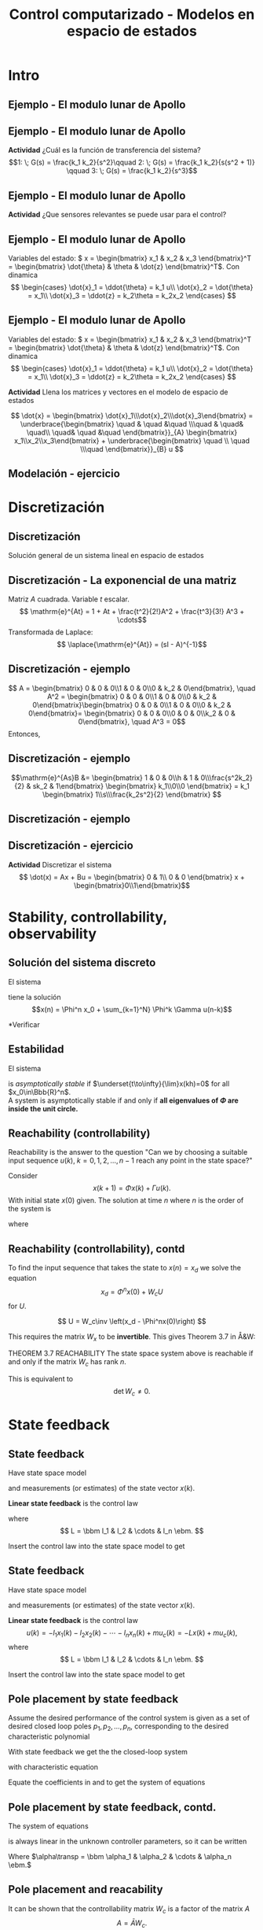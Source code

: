 #+OPTIONS: toc:nil
# #+LaTeX_CLASS: koma-article 

#+LATEX_CLASS: beamer
#+LATEX_CLASS_OPTIONS: [presentation,aspectratio=1610]
#+OPTIONS: H:2
# #+BEAMER_THEME: Madrid
#+COLUMNS: %45ITEM %10BEAMER_ENV(Env) %10BEAMER_ACT(Act) %4BEAMER_COL(Col) %8BEAMER_OPT(Opt)
     
#+LaTex_HEADER: \usepackage{khpreamble, euscript}
#+LaTex_HEADER: \DeclareMathOperator{\atantwo}{atan2}
#+LaTex_HEADER: \newcommand*{\ctrb}{\EuScript{C}}
#+LaTex_HEADER: \newcommand*{\obsv}{\EuScript{O}}

#+title: Control computarizado - Modelos en espacio de estados

* What do I want the students to understand?			   :noexport:
  - Understand state feedback design

* Which activities will the students do?			   :noexport:
  1. Calculate characteristic equation feedback for double integrator
  2. Write pseudo code to compute control signal

* Intro
** Ejemplo - El modulo lunar de Apollo

   #+begin_export latex
   \begin{center}
   \includegraphics[width=\linewidth]{fig-apollo}
   \end{center}
   #+end_export
** Ejemplo - El modulo lunar de Apollo

   #+begin_export latex
   \begin{center}
   \includegraphics[width=0.8\linewidth]{fig-apollo}
   \end{center}
   #+end_export
   *Actividad* ¿Cuál es la función de transferencia del sistema?
   \[1: \; G(s) = \frac{k_1 k_2}{s^2}\qquad 2: \; G(s) = \frac{k_1 k_2}{s(s^2 + 1)} \qquad 3: \; G(s) = \frac{k_1 k_2}{s^3}\]

** Ejemplo - El modulo lunar de Apollo

   #+begin_export latex
   \begin{center}
   \includegraphics[width=0.8\linewidth]{fig-apollo}
   \end{center}
   #+end_export
   *Actividad* ¿Que sensores relevantes se puede usar para el control?

** Ejemplo - El modulo lunar de Apollo

   #+begin_export latex
   \begin{center}
   \includegraphics[width=0.7\linewidth]{fig-apollo}
   \end{center}
   #+end_export

   Variables del estado: \( x = \begin{bmatrix} x_1 & x_2 & x_3 \end{bmatrix}^T = \begin{bmatrix} \dot{\theta} & \theta & \dot{z} \end{bmatrix}^T\). Con dinamica
   \[ \begin{cases} \dot{x}_1 =  \ddot{\theta} = k_1 u\\ \dot{x}_2 = \dot{\theta} = x_1\\ \dot{x}_3 = \ddot{z} = k_2\theta = k_2x_2 \end{cases} \]

** Ejemplo - El modulo lunar de Apollo

   Variables del estado: \( x = \begin{bmatrix} x_1 & x_2 & x_3 \end{bmatrix}^T = \begin{bmatrix} \dot{\theta} & \theta & \dot{z} \end{bmatrix}^T\). Con dinamica
   \[ \begin{cases} \dot{x}_1 =  \ddot{\theta} = k_1 u\\ \dot{x}_2 = \dot{\theta} = x_1\\ \dot{x}_3 = \ddot{z} = k_2\theta = k_2x_2 \end{cases} \]

   *Actividad* Llena los matrices y vectores en el modelo de espacio de estados

   \[ \dot{x} = \begin{bmatrix} \dot{x}_1\\\dot{x}_2\\\dot{x}_3\end{bmatrix} = \underbrace{\begin{bmatrix} \quad & \quad &\quad \\\quad & \quad& \quad\\ \quad& \quad &\quad \end{bmatrix}}_{A} \begin{bmatrix} x_1\\x_2\\x_3\end{bmatrix} + \underbrace{\begin{bmatrix} \quad \\ \quad \\\quad  \end{bmatrix}}_{B} u \]


** Modelación - ejercicio


* Discretización

** Discretización
   Solución general de un sistema lineal en espacio de estados 
   \begin{align*}
   x(t_k+\tau)& = \mathrm{e}^{A(\tau)} x(t_k) + \int_{0}^\tau \mathrm{e}^{As} B u\big((t_k+\tau)-s) ds
   \end{align*}
   
   #+begin_export latex
   \begin{center}
     \begin{tikzpicture}
       \draw[->] (-3,0) -- (6,0) node[below] {$t$};
       \draw (-2, 0.2) -- ( -2, 0) node[below] {$t_k=kh$};
       \draw (1, 0.2) -- ( 1, 0) node[below] {$t_{k+1}=kh+h$};
       \draw (4, 0.2) -- ( 4, 0) node[below] {$kh+2h$};
       \draw[thick, orange!90!black] (-3,0.3) -- (-2, 0.3) -- (-2,1) -- (1, 1) -- (1,0.8) -- (4, 0.8) --(4, 0.5) --(5.5, 0.5) node[pos=0.1, coordinate, pin=30:{$u(t)$}] {} ; 
       \draw[->] (-2, -0.7) -- (0, -0.7) node[below] {$\tau$};
     \end{tikzpicture}
   \end{center}
   #+end_export

   \begin{align*}
    x(kh+h) &= \mathrm{e}^{Ah} x(kh) + \int_{0}^{h} \mathrm{e}^{As} B u(kh+h-s) ds\\
     &= \underbrace{\mathrm{e}^{Ah}}_{\Phi(h)} x(kh) + \underbrace{\left(\int_{0}^h \mathrm{e}^{As} B ds \right)}_{\Gamma(h)} u(kh)
  \end{align*}

** Discretización - La exponencial de una matriz
   Matriz \(A\) cuadrada. Variable \(t\) escalar.
   \[ \mathrm{e}^{At} = 1 + At + \frac{t^2}{2!}A^2 + \frac{t^3}{3!} A^3 + \cdots\]
   Transformada de Laplace:
   \[ \laplace{\mathrm{e}^{At}} = (sI - A)^{-1}\]
   

** Discretización - ejemplo
   \begin{align*}
    x(kh+h) &= \mathrm{e}^{Ah} x(kh) + \int_{0}^{h} \mathrm{e}^{As} B u(kh+h-s) ds\\
     &= \underbrace{\mathrm{e}^{Ah}}_{\Phi(h)} x(kh) + \underbrace{\left(\int_{0}^h \mathrm{e}^{As} B ds \right)}_{\Gamma(h)} u(kh)
  \end{align*}
   \[ A = \begin{bmatrix} 0 & 0 & 0\\1 & 0 & 0\\0 & k_2 & 0\end{bmatrix}, \quad A^2 = \begin{bmatrix} 0 & 0 & 0\\1 & 0 & 0\\0 & k_2 & 0\end{bmatrix}\begin{bmatrix} 0 & 0 & 0\\1 & 0 & 0\\0 & k_2 & 0\end{bmatrix}= \begin{bmatrix} 0 & 0 & 0\\0 & 0 & 0\\k_2 & 0  & 0\end{bmatrix}, \quad A^3 = 0\]
   Entonces,
  \begin{align*}
   \Phi(h) &= \mathrm{e}^{Ah} = 1 + Ah + A^2 h^2/2  + \cdots \\
   &= \begin{bmatrix} 1 & 0 & 0\\0 & 1 & 0\\0 & 0 & 1\end{bmatrix} + \begin{bmatrix} 0 & 0 & 0\\1 & 0 & 0\\0 & k_2 & 0\end{bmatrix}h + \begin{bmatrix} 0 & 0 & 0\\0 & 0 & 0\\k_2 & 0 & 0\end{bmatrix}\frac{h^ 2}{2}= \begin{bmatrix} 1 & 0 & 0\\h & 1 & 0\\\frac{h^2k_2}{2} & hk_2 & 1\end{bmatrix}
   \end{align*}

** Discretización - ejemplo
   \begin{align*}
    x(kh+h) &= \mathrm{e}^{Ah} x(kh) + \int_{0}^{h} \mathrm{e}^{As} B u(kh+h-s) ds\\
     &= \underbrace{\mathrm{e}^{Ah}}_{\Phi(h)} x(kh) + \underbrace{\left(\int_{0}^h \mathrm{e}^{As} B ds \right)}_{\Gamma(h)} u(kh)
  \end{align*}
  \[\mathrm{e}^{As}B &=  \begin{bmatrix} 1 & 0 & 0\\h & 1 & 0\\\frac{s^2k_2}{2} & sk_2 & 1\end{bmatrix} \begin{bmatrix} k_1\\0\\0 \end{bmatrix} = k_1 \begin{bmatrix} 1\\s\\\frac{k_2s^2}{2} \end{bmatrix}
  \]
  \begin{align*}
  \Gamma (h) &= \int_0^h \mathrm{e}^{As}B ds = k_1 \int_0^h \begin{bmatrix} 1\\s\\\frac{k_2s^2}{2} \end{bmatrix}ds = k_1\begin{bmatrix} h\\ \frac{h^2}{2} \\ \frac{k_2 h^3}{6} \end{bmatrix} 
  \end{align*}

** Discretización - ejemplo
   \begin{align*}
    x(kh+h) &= \mathrm{e}^{Ah} x(kh) + \int_{0}^{h} \mathrm{e}^{As} B u(kh+h-s) ds\\
     &= \underbrace{\mathrm{e}^{Ah}}_{\Phi(h)} x(kh) + \underbrace{\left(\int_{0}^h \mathrm{e}^{As} B ds \right)}_{\Gamma(h)} u(kh)\\
     &= \begin{bmatrix} 1 & 0 & 0\\h & 1 & 0\\\frac{h^2k_2}{2} & hk_2 & 1\end{bmatrix} x(kh) + k_1 \begin{bmatrix} h\\ \frac{h^2}{2} \\ \frac{k_2 h^3}{6} \end{bmatrix} u(kh)
  \end{align*}

** Discretización - ejercicio
   *Actividad* Discretizar el sistema 
   \[ \dot(x) = Ax + Bu = \begin{bmatrix} 0 & 1\\ 0 & 0 \end{bmatrix} x + \begin{bmatrix}0\\1\end{bmatrix}\]


  

* Stability, controllability, observability
** Solución del sistema discreto
   El sistema
   \begin{equation*}
   x(k+1)=\Phi x(k) + \Gamma u(k), \quad x(0)= x_0
   \end{equation*}
   tiene la solución
   \[x(n) = \Phi^n x_0 + \sum_{k=1}^N} \Phi^k \Gamma u(n-k)\]
   
   *Verificar


** Estabilidad
   El sistema
   \begin{equation*}
   x(k+1)=\Phi x(k), \ \ x(0)=x_0
   \end{equation*}
   is /asymptotically stable/  if  $\underset{t\to\infty}{\lim}x(kh)=0$ for all  $x_0\in\Bbb{R}^n$.\\

A system is asymptotically stable if and only if *all eigenvalues of \(\Phi\) are inside the unit circle.*

** Reachability (controllability)
Reachability is the answer to the question "Can we by choosing a suitable input sequence \(u(k),\; k=0,1,2,\ldots,n-1\) reach any point in the state space?"

Consider
\[ x(k+1) = \Phi x(k) + \Gamma u(k). \]
With initial state \(x(0)\) given. The solution at time \(n\) where \(n\) is the order of the system is
\begin{equation}
\begin{split}
x(n) &= \Phi^nx(0) + \Phi^{n-1}\Gamma u(0) + \cdots + \Gamma u(n-1)\\
     &= \Phi^nx(0) + W_c U, 
\end{split}
\end{equation}
where
\begin{align*}
W_c &= \bbm \Gamma & \Phi\Gamma & \cdots & \Phi^{n-1}\Gamma\ebm\\
U &= \bbm u(n-1) & u(n-2) & \cdots & u(0) \ebm\transp
\end{align*}

** Reachability (controllability), contd
To find the input sequence that takes the state to \(x(n) = x_d\) we solve the equation
\[ x_d = \Phi^nx(0) + W_cU\]
for \(U\). 

\[ U = W_c\inv \left(x_d - \Phi^nx(0)\right) \]

This requires the matrix \(W_x\) to be *invertible*. This gives Theorem 3.7 in Å&W:

THEOREM 3.7 REACHABILITY The state space system above is reachable if and only if the matrix \(W_c\) has rank \(n\). 

This is equivalent to 
\[ \det W_c \neq 0.\]

* Observability							   :noexport:
** Observability
Observability is the answer to the question "Can we determine the initial state \(x(0)\) if we only know \(y(k), \; k=0,1,2,\ldots, n-1\)?"

The first \(n\) values of the output sequence are given by
\begin{align*}
y(0) &= Cx(0)\\
y(1) &= Cx(1) = C \left( \Phi x(0) + \Gamma u(0)  \right)\\
& \vdots\\
y(n-1) &= Cx(n-1) = C \left( \Phi^{n-1} x(0) + W_c U \right).
\end{align*}
This gives the equation
\[ \bbm C\\C\Phi\\\vdots\\C\Phi^{n-1} \ebm x(0) = \bbm y(0)\\y(1) - C\Gamma u(0)\\\vdots\\ y(n-1) - CW_c U\ebm \]
which can be solved for \(x(0)\) if and only if the matrix 
\[W_o = \bbm C\\C\Phi\\\vdots\\C\Phi^{n-1} \ebm\] has full rank.

** Observability, contd
The equation
\[ \bbm C\\C\Phi\\\vdots\\C\Phi^{n-1} \ebm x(0) = \bbm y(0)\\y(1) - C\Gamma u(0)\\\vdots\\ y(n-1) - CW_c U\ebm \]
 can be solved for \(x(0)\) if and only if the matrix 
\[W_o = \bbm C\\C\Phi\\\vdots\\C\Phi^{n-1} \ebm\] has full rank. If this is the case, the system is said to be *observable*.

* State feedback
** State feedback
   Have state space model
   \begin{equation}
   \begin{split}
    x(k+1) &= \Phi x(k) + \Gamma u(k)\\
    y(k) &= C x(k)
   \end{split}
   \label{eq:ssmodel}
  \end{equation}
  and measurements (or estimates) of the state vector \(x(k)\). 

  *Linear state feedback* is the control law
  \begin{equation*}
  \begin{split}
   u(k) &= f\big((x(k), u_c(k)\big) = -l_1x_1(k) - l_2x_2(k) - \cdots - l_n x_n(k) + mu_c(k)\\
        &= -Lx(k) + mu_c(k), 
  \end{split}
  \end{equation*}
  where \[ L = \bbm l_1 & l_2 & \cdots & l_n \ebm. \]

  Insert the control law into the state space model \eqref{eq:ssmodel} to get
** State feedback
   Have state space model
   \begin{equation}
   \begin{split}
    x(k+1) &= \Phi x(k) + \Gamma u(k)\\
    y(k) &= C x(k)
   \end{split}
   \label{eq:ssmodel}
  \end{equation}
  and measurements (or estimates) of the state vector \(x(k)\). 

  *Linear state feedback* is the control law
  \[ u(k) = -l_1x_1(k)  -l_2x_2(k) - \cdots - l_n x_n(k) + mu_c(k)= -Lx(k) + mu_c(k), \]
  where \[ L = \bbm l_1 & l_2 & \cdots & l_n \ebm. \]

  Insert the control law into the state space model \eqref{eq:ssmodel} to get
   \begin{equation}
   \begin{split}
    x(k+1) &= \left(\Phi -\Gamma L \right) x(k) + m\Gamma u_c(k)\\
    y(k) &= C x(k)
   \end{split}
   \label{eq:closedloop}
  \end{equation}

** Pole placement by state feedback
   Assume the desired performance of the control system is given as a set of desired closed loop poles \(p_1, p_2, \ldots, p_n\), corresponding to the desired characteristic polynomial
   \begin{equation}
   a_c(z) = (z-p_1)(z-p_2)\cdots(z-p_n) = z^n + \alpha_1 z^{n-1} + \cdots \alpha_n.
   \label{eq:desiredpoles}
   \end{equation}

   With state feedback we get the the closed-loop system
   \begin{equation}
   \begin{split}
    x(k+1) &= \left(\Phi -\Gamma L \right) x(k) + m\Gamma u_c(k)\\
    y(k) &= C x(k)
   \end{split}
   \label{eq:closedloop}
  \end{equation}
  with characteristic equation
   \begin{equation}
   \det\left(zI - (\Phi - \Gamma L)\right) = z^n + \beta_1(l_1,\ldots,l_n) z^{n-1} + \cdots \beta_n(l_1, \ldots, l_n).
   \label{eq:poles}
   \end{equation}
  
   Equate the coefficients in \eqref{eq:desiredpoles} and \eqref{eq:poles} to get the system of equations
   \begin{equation*}
   \begin{split}
   \beta_1(l_1, \ldots, l_n) &= \alpha_1\\
   \beta_2(l_1, \ldots, l_n) &= \alpha_2\\
   &\vdots\\
   \beta_n(l_1, \ldots, l_n) &= \alpha_n
   \end{split}
   \label{eq:coeffs}
   \end{equation*}

** Pole placement by state feedback, contd.
   The system of equations
   \begin{equation*}
   \begin{split}
   \beta_1(l_1, \ldots, l_n) &= \alpha_1\\
   \beta_2(l_1, \ldots, l_n) &= \alpha_2\\
   &\vdots\\
   \beta_n(l_1, \ldots, l_n) &= \alpha_n
   \end{split}
   \label{eq:coeffs}
   \end{equation*}
   is always linear in the unknown controller parameters, so it can be written
   \begin{equation*}
   A L\transp = \alpha,
   \end{equation*}
   Where \(\alpha\transp = \bbm \alpha_1 & \alpha_2 & \cdots & \alpha_n \ebm.\)

** Pole placement and reacability
   It can be shown that the controllability matrix \(W_c\) is a factor of the matrix \(A\)
   \[ A = \bar{A} W_c. \] Hence, in general the system of equations
   \begin{equation}
   \bar{A}W_c L\transp = \alpha
   \label{eq:poleplace}
   \end{equation}
   has a solution only if \(W_c\) is invertible, i.e. the system is /reachable/.

  Note that equation \eqref{eq:poleplace} can still have a solution for unreachable systems if *\(\alpha\) is in the /column space/ of \(A\)*, i.e. \(\alpha\) can be written
  \[ \alpha = b_1 A_{:,1} + b_2A_{:,2} + \cdots + b_mA_{:,m}, \; m < n \]
 
   
